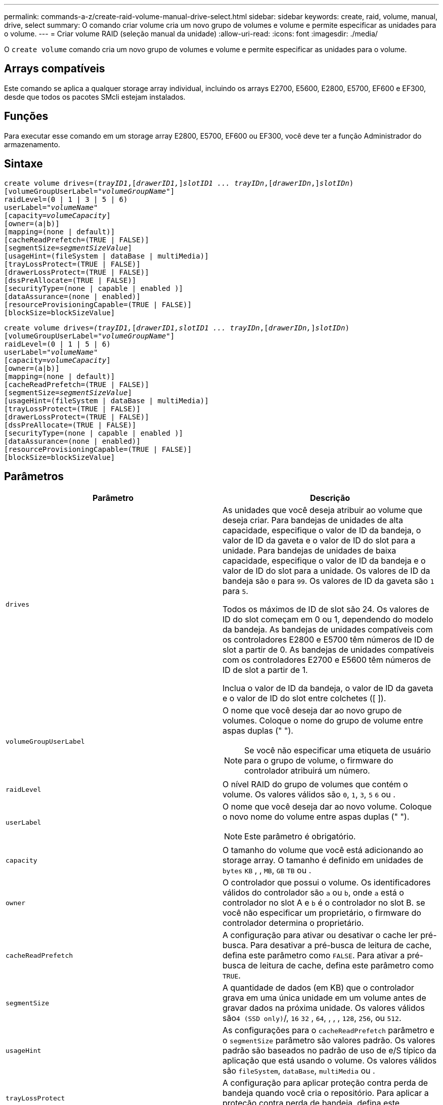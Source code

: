 ---
permalink: commands-a-z/create-raid-volume-manual-drive-select.html 
sidebar: sidebar 
keywords: create, raid, volume, manual, drive, select 
summary: O comando criar volume cria um novo grupo de volumes e volume e permite especificar as unidades para o volume. 
---
= Criar volume RAID (seleção manual da unidade)
:allow-uri-read: 
:icons: font
:imagesdir: ./media/


[role="lead"]
O `create volume` comando cria um novo grupo de volumes e volume e permite especificar as unidades para o volume.



== Arrays compatíveis

Este comando se aplica a qualquer storage array individual, incluindo os arrays E2700, E5600, E2800, E5700, EF600 e EF300, desde que todos os pacotes SMcli estejam instalados.



== Funções

Para executar esse comando em um storage array E2800, E5700, EF600 ou EF300, você deve ter a função Administrador do armazenamento.



== Sintaxe

[listing, subs="+macros"]
----
create volume drives=pass:quotes[(_trayID1_],pass:quotes[[_drawerID1,_]]pass:quotes[_slotID1 ... trayIDn_],pass:quotes[[_drawerIDn_,]]pass:quotes[_slotIDn_)]
[volumeGroupUserLabel=pass:quotes[_"volumeGroupName"_]]
raidLevel=(0 | 1 | 3 | 5 | 6)
userLabel=pass:quotes[_"volumeName"_]
[capacity=pass:quotes[_volumeCapacity_]]
[owner=(a|b)]
[mapping=(none | default)]
[cacheReadPrefetch=(TRUE | FALSE)]
[segmentSize=pass:quotes[_segmentSizeValue_]]
[usageHint=(fileSystem | dataBase | multiMedia)]
[trayLossProtect=(TRUE | FALSE)]
[drawerLossProtect=(TRUE | FALSE)]
[dssPreAllocate=(TRUE | FALSE)]
[securityType=(none | capable | enabled )]
[dataAssurance=(none | enabled)]
[resourceProvisioningCapable=(TRUE | FALSE)]
[blockSize=blockSizeValue]

----
[listing, subs="+macros"]
----
create volume drives=pass:quotes[_(trayID1,_]pass:quotes[[_drawerID1,_]pass:quotes[_slotID1 ... trayIDn_],pass:quotes[[_drawerIDn,_]]pass:quotes[_slotIDn_)]
[volumeGroupUserLabel=pass:quotes[_"volumeGroupName"_]]
raidLevel=(0 | 1 | 5 | 6)
userLabel=pass:quotes[_"volumeName"_]
[capacity=pass:quotes[_volumeCapacity_]]
[owner=(a|b)]
[mapping=(none | default)]
[cacheReadPrefetch=(TRUE | FALSE)]
[segmentSize=pass:quotes[_segmentSizeValue_]]
[usageHint=(fileSystem | dataBase | multiMedia)]
[trayLossProtect=(TRUE | FALSE)]
[drawerLossProtect=(TRUE | FALSE)]
[dssPreAllocate=(TRUE | FALSE)]
[securityType=(none | capable | enabled )]
[dataAssurance=(none | enabled)]
[resourceProvisioningCapable=(TRUE | FALSE)]
[blockSize=blockSizeValue]
----


== Parâmetros

|===
| Parâmetro | Descrição 


 a| 
`drives`
 a| 
As unidades que você deseja atribuir ao volume que deseja criar. Para bandejas de unidades de alta capacidade, especifique o valor de ID da bandeja, o valor de ID da gaveta e o valor de ID do slot para a unidade. Para bandejas de unidades de baixa capacidade, especifique o valor de ID da bandeja e o valor de ID do slot para a unidade. Os valores de ID da bandeja são `0` para `99`. Os valores de ID da gaveta são `1` para `5`.

Todos os máximos de ID de slot são 24. Os valores de ID do slot começam em 0 ou 1, dependendo do modelo da bandeja. As bandejas de unidades compatíveis com os controladores E2800 e E5700 têm números de ID de slot a partir de 0. As bandejas de unidades compatíveis com os controladores E2700 e E5600 têm números de ID de slot a partir de 1.

Inclua o valor de ID da bandeja, o valor de ID da gaveta e o valor de ID do slot entre colchetes ([ ]).



 a| 
`volumeGroupUserLabel`
 a| 
O nome que você deseja dar ao novo grupo de volumes. Coloque o nome do grupo de volume entre aspas duplas (" ").

[NOTE]
====
Se você não especificar uma etiqueta de usuário para o grupo de volume, o firmware do controlador atribuirá um número.

====


 a| 
`raidLevel`
 a| 
O nível RAID do grupo de volumes que contém o volume. Os valores válidos são `0`, `1`, `3`, `5` `6` ou .



 a| 
`userLabel`
 a| 
O nome que você deseja dar ao novo volume. Coloque o novo nome do volume entre aspas duplas (" ").

[NOTE]
====
Este parâmetro é obrigatório.

====


 a| 
`capacity`
 a| 
O tamanho do volume que você está adicionando ao storage array. O tamanho é definido em unidades de `bytes` `KB` , , `MB`, `GB` `TB` ou .



 a| 
`owner`
 a| 
O controlador que possui o volume. Os identificadores válidos do controlador são `a` ou `b`, onde `a` está o controlador no slot A e `b` é o controlador no slot B. se você não especificar um proprietário, o firmware do controlador determina o proprietário.



 a| 
`cacheReadPrefetch`
 a| 
A configuração para ativar ou desativar o cache ler pré-busca. Para desativar a pré-busca de leitura de cache, defina este parâmetro como `FALSE`. Para ativar a pré-busca de leitura de cache, defina este parâmetro como `TRUE`.



 a| 
`segmentSize`
 a| 
A quantidade de dados (em KB) que o controlador grava em uma única unidade em um volume antes de gravar dados na próxima unidade. Os valores válidos são``4 (SSD only)``/, `16` `32` , `64`, , , , `128`, `256`, ou `512`.



 a| 
`usageHint`
 a| 
As configurações para o `cacheReadPrefetch` parâmetro e o `segmentSize` parâmetro são valores padrão. Os valores padrão são baseados no padrão de uso de e/S típico da aplicação que está usando o volume. Os valores válidos são `fileSystem`, `dataBase`, `multiMedia` ou .



 a| 
`trayLossProtect`
 a| 
A configuração para aplicar proteção contra perda de bandeja quando você cria o repositório. Para aplicar a proteção contra perda de bandeja, defina este parâmetro como `TRUE`. O valor padrão é `FALSE`.



 a| 
`drawerLossProtect`
 a| 
A configuração para aplicar proteção contra perda de gaveta quando você cria o volume do repositório espelhado. Para aplicar a proteção contra perda de gaveta, defina este parâmetro como `TRUE`. O valor padrão é `FALSE`.



 a| 
`dssPreAllocate`
 a| 
A configuração para garantir que a capacidade de reserva seja alocada para o tamanho futuro do segmento aumenta. Este valor padrão é `TRUE`.



 a| 
`securityType`
 a| 
A configuração para especificar o nível de segurança ao criar os grupos de volumes e todos os volumes associados. Estas definições são válidas:

* `none` -- o grupo de volumes e os volumes não são seguros.
* `capable` -- o grupo de volumes e os volumes são capazes de ter a segurança definida, mas a segurança não foi ativada.
* `enabled` -- o grupo de volumes e os volumes têm a segurança ativada.




 a| 
`resourceProvisioningCapable`
 a| 
A configuração para especificar se os recursos de provisionamento de recursos estão ativados. Para desativar o provisionamento de recursos, defina este parâmetro como `FALSE`. O valor padrão é `TRUE`.



 a| 
`mapping`
 a| 
Este parâmetro permite mapear o volume para um host. Se pretender mapear mais tarde, defina este parâmetro como `none`. Se pretender mapear agora, defina este parâmetro como `default`. O volume é mapeado para todos os hosts que têm acesso ao pool de armazenamento. O valor padrão é `none`.



 a| 
`blockSize`
 a| 
Este parâmetro define o tamanho do bloco do volume que está sendo criado. Um valor de 0 ou o parâmetro não definido usa o tamanho padrão do bloco.

|===


== Notas

 `drives`O parâmetro dá suporte a bandejas de unidades de alta capacidade e bandejas de unidades de baixa capacidade. Uma bandeja de unidades de alta capacidade tem gavetas que prendem as unidades. As gavetas deslizam para fora da bandeja de unidades para fornecer acesso às unidades. Uma bandeja de unidades de baixa capacidade não tem gavetas. Para uma bandeja de unidades de alta capacidade, você deve especificar o identificador (ID) da bandeja de unidades, o ID da gaveta e o ID do slot no qual uma unidade reside. Para uma bandeja de unidades de baixa capacidade, você precisa especificar apenas o ID da bandeja de unidades e o ID do slot em que uma unidade reside. Para uma bandeja de unidades de baixa capacidade, um método alternativo para identificar um local para uma unidade é especificar a ID da bandeja de unidades, definir a ID da gaveta como `0` e especificar a ID do slot no qual uma unidade reside.

Se você definir `raidLevel` o parâmetro para RAID nível 1:

* Há um número par de unidades no grupo, por definição RAID 1
* A primeira metade do grupo, na ordem listada (e na ordem de distribuição), são unidades primárias
* A segunda metade do grupo, na ordem listada (e na ordem de distribuição), são as unidades espelhadas correspondentes


Você pode usar qualquer combinação de carateres alfanuméricos, sublinhado (_), hífen (-) e libra ( no) para os nomes. Os nomes podem ter um máximo de 30 carateres.

O `owner` parâmetro define qual controlador possui o volume. A propriedade preferida do controlador de um volume é o controlador que atualmente possui o grupo de volumes.

Se você não especificar uma capacidade usando o `capacity` parâmetro, toda a capacidade da unidade disponível no grupo de volumes será usada. Se você não especificar unidades de capacidade, `bytes` será usado como o valor padrão.



== Proteção contra perda de bandeja e proteção contra perda de gaveta

Para que a proteção contra perda de bandeja funcione, sua configuração deve seguir as seguintes diretrizes:

|===
| Nível | Critérios para proteção contra perda de bandejas | Número mínimo de bandejas necessário 


 a| 
`Disk Pool`
 a| 
O pool de discos não contém mais de duas unidades em uma única bandeja
 a| 
6



 a| 
`RAID 6`
 a| 
O grupo de volumes não contém mais do que duas unidades em uma única bandeja
 a| 
3



 a| 
`RAID 3` ou `RAID 5`
 a| 
Cada unidade do grupo de volume está localizada em uma bandeja separada
 a| 
3



 a| 
`RAID 1`
 a| 
Cada unidade em um par RAID 1 deve estar localizada em uma bandeja separada
 a| 
2



 a| 
`RAID 0`
 a| 
Não é possível obter a proteção contra perda do tabuleiro.
 a| 
Não aplicável

|===
Para que a proteção contra perda de gaveta funcione (em ambientes de gabinete de alta densidade), sua configuração deve seguir as seguintes diretrizes:

|===
| Nível | Critérios para proteção contra perda de gaveta | Número mínimo de gavetas necessário 


 a| 
`Disk Pool`
 a| 
O pool inclui unidades de todas as cinco gavetas e há um número igual de unidades em cada gaveta. Uma bandeja de 60 unidades pode obter proteção contra perda de gaveta quando o pool de discos contém 15, 20, 25, 30, 35, 40, 45, 50, 55 ou 60 unidades.
 a| 
5



 a| 
`RAID 6`
 a| 
O grupo de volumes não contém mais do que duas unidades em uma única gaveta.
 a| 
3



 a| 
`RAID 3` ou `RAID 5`
 a| 
Cada unidade do grupo de volume está localizada em uma gaveta separada.
 a| 
3



 a| 
`RAID 1`
 a| 
Cada unidade em um par espelhado deve estar localizada em uma gaveta separada.
 a| 
2



 a| 
`RAID 0`
 a| 
Não é possível obter proteção contra perda de gaveta.
 a| 
Não aplicável

|===


== Tamanho do segmento

O tamanho de um segmento determina quantos blocos de dados o controlador grava em uma única unidade em um volume antes de gravar dados na próxima unidade. Cada bloco de dados armazena 512 bytes de dados. Um bloco de dados é a menor unidade de armazenamento. O tamanho de um segmento determina quantos blocos de dados contém. Por exemplo, um segmento de 8 KB contém 16 blocos de dados. Um segmento de 64 KB contém 128 blocos de dados.

Quando você insere um valor para o tamanho do segmento, o valor é verificado em relação aos valores suportados fornecidos pelo controlador no tempo de execução. Se o valor inserido não for válido, o controlador retornará uma lista de valores válidos. O uso de uma única unidade para uma única solicitação deixa outras unidades disponíveis para atender simultaneamente a outras solicitações. Se o volume estiver em um ambiente onde um único usuário está transferindo grandes unidades de dados (como Multimídia), o desempenho é maximizado quando uma única solicitação de transferência de dados é atendida com uma única faixa de dados. (Uma faixa de dados é o tamanho do segmento que é multiplicado pelo número de unidades no grupo de volumes que são usadas para transferências de dados.) Neste caso, várias unidades são usadas para a mesma solicitação, mas cada unidade é acessada apenas uma vez.

Para obter o desempenho ideal em um ambiente de armazenamento de sistemas de arquivos ou banco de dados multiusuário, defina o tamanho do segmento para minimizar o número de unidades necessárias para atender a uma solicitação de transferência de dados.



== Dica de utilização

[NOTE]
====
Não é necessário introduzir um valor para o `cacheReadPrefetch` parâmetro ou para o `segmentSize` parâmetro. Se não introduzir um valor, o firmware do controlador utiliza o `usageHint` parâmetro com `fileSystem` como valor predefinido. Introduzir um valor para o `usageHint` parâmetro e um valor para o `cacheReadPrefetch` parâmetro ou um valor para o `segmentSize` parâmetro não causa um erro. O valor inserido para o parâmetro ou para `cacheReadPrefetch` o `segmentSize` parâmetro tem prioridade sobre o valor do `usageHint` parâmetro. O tamanho do segmento e as configurações de pré-busca de leitura de cache para várias dicas de uso são mostrados na tabela a seguir:

====
|===
| Dica de uso | Definição do tamanho do segmento | Configuração de pré-busca de leitura de cache dinâmico 


 a| 
Sistema de arquivos
 a| 
128 KB
 a| 
Ativado



 a| 
Banco de dados
 a| 
128 KB
 a| 
Ativado



 a| 
Multimédia
 a| 
256 KB
 a| 
Ativado

|===


== Cache lê pré-busca

A pré-busca de leitura de cache permite que o controlador copie blocos de dados adicionais no cache enquanto o controlador lê e copia blocos de dados solicitados pelo host da unidade para o cache. Essa ação aumenta a chance de que uma futura solicitação de dados possa ser atendida a partir do cache. A pré-busca de leitura de cache é importante para aplicativos Multimídia que usam transferências de dados sequenciais. Os valores válidos para o `cacheReadPrefetch` parâmetro são `TRUE` ou `FALSE`. A predefinição é `TRUE`.

Não é necessário introduzir um valor para o `cacheReadPrefetch` parâmetro ou para o `segmentSize` parâmetro. Se não introduzir um valor, o firmware do controlador utiliza o `usageHint` parâmetro com `fileSystem` como valor predefinido. Introduzir um valor para o `usageHint` parâmetro e um valor para o `cacheReadPrefetch` parâmetro ou um valor para o `segmentSize` parâmetro não causa um erro. O valor inserido para o parâmetro ou para `cacheReadPrefetch` o `segmentSize` parâmetro tem prioridade sobre o valor do `usageHint` parâmetro.



== Tipo de segurança

Use o `securityType` parâmetro para especificar as configurações de segurança do storage array.

Antes de definir o `securityType` parâmetro como `enabled`, você deve criar uma chave de segurança do storage array. Use o `create storageArray securityKey` comando para criar uma chave de segurança de storage array. Estes comandos estão relacionados com a chave de segurança:

* `create storageArray securityKey`
* `export storageArray securityKey`
* `import storageArray securityKey`
* `set storageArray securityKey`
* `enable volumeGroup [volumeGroupName] security`
* `enable diskPool [diskPoolName] security`




== Nível mínimo de firmware

7,10 adiciona capacidade RAID nível 6 e o `dssPreAllocate` parâmetro.

7,50 adiciona o `securityType` parâmetro.

7,60 adiciona a entrada de usuário _drawerID_ e o `drawerLossProtect` parâmetro.

7,75 adiciona o `dataAssurance` parâmetro.

8,63 adiciona o `resourceProvisioningCapable` parâmetro.

11,70 adiciona o `blockSize` parâmetro.
